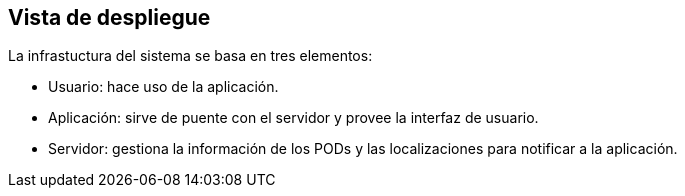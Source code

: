 [[section-deployment-view]]


== Vista de despliegue

La infrastuctura del sistema se basa en tres elementos:

* Usuario: hace uso de la aplicación.

* Aplicación: sirve de puente con el servidor y provee la interfaz de usuario.

* Servidor: gestiona la información de los PODs y las localizaciones para notificar a la aplicación. 

